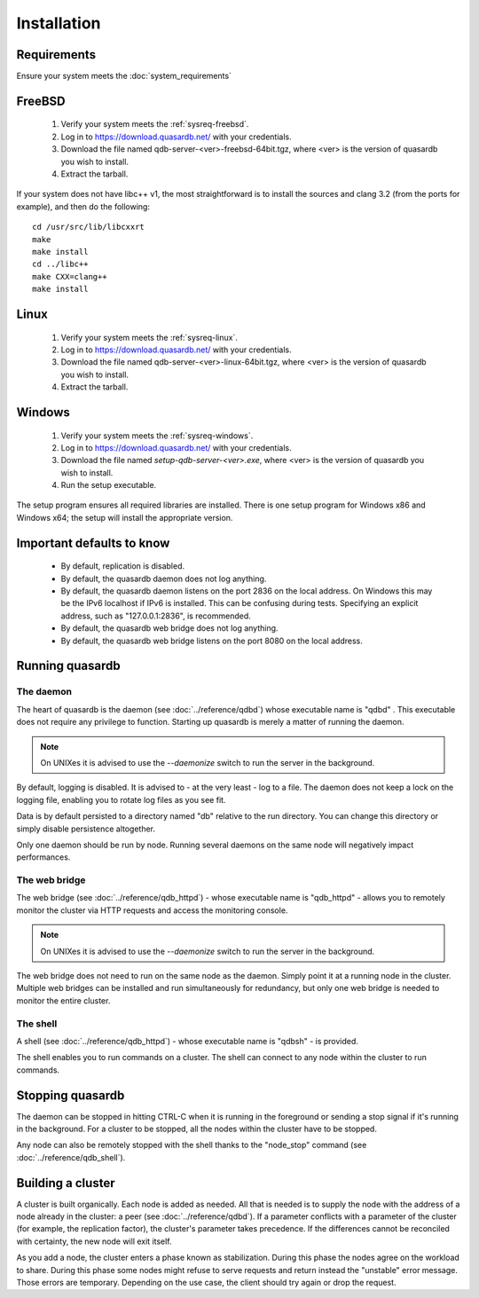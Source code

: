Installation
============

Requirements
------------

Ensure your system meets the :doc:`system_requirements`


FreeBSD
-------

 #. Verify your system meets the :ref:`sysreq-freebsd`.
 #. Log in to https://download.quasardb.net/ with your credentials.
 #. Download the file named qdb-server-<ver>-freebsd-64bit.tgz, where <ver> is the version of quasardb you wish to install.
 #. Extract the tarball.

If your system does not have libc++ v1, the most straightforward is to install the sources and clang 3.2 (from the ports for example), and then do the following::

    cd /usr/src/lib/libcxxrt
    make
    make install
    cd ../libc++
    make CXX=clang++
    make install


Linux
-----

 #. Verify your system meets the :ref:`sysreq-linux`.
 #. Log in to https://download.quasardb.net/ with your credentials.
 #. Download the file named qdb-server-<ver>-linux-64bit.tgz, where <ver> is the version of quasardb you wish to install.
 #. Extract the tarball.

Windows
-------

 #. Verify your system meets the :ref:`sysreq-windows`.
 #. Log in to https://download.quasardb.net/ with your credentials.
 #. Download the file named `setup-qdb-server-<ver>.exe`, where <ver> is the version of quasardb you wish to install.
 #. Run the setup executable.

The setup program ensures all required libraries are installed. There is one setup program for Windows x86 and Windows x64; the setup will install the appropriate version.

Important defaults to know
---------------------------

    * By default, replication is disabled.
    * By default, the quasardb daemon does not log anything.
    * By default, the quasardb daemon listens on the port 2836 on the local address. On Windows this may be the IPv6 localhost if IPv6 is installed. This can be confusing during tests. Specifying an explicit address, such as "127.0.0.1:2836", is recommended.
    * By default, the quasardb web bridge does not log anything.
    * By default, the quasardb web bridge listens on the port 8080 on the local address.

Running quasardb
-----------------

The daemon
^^^^^^^^^^^^

The heart of quasardb is the daemon (see :doc:`../reference/qdbd`) whose executable name is "qdbd" . This executable does not require any privilege to function. Starting up quasardb is merely a matter of running the daemon.

.. note::
    On UNIXes it is advised to use the `--daemonize` switch to run the server in the background.

By default, logging is disabled. It is advised to - at the very least - log to a file. The daemon does not keep a lock on the logging file, enabling you to rotate log files as you see fit.

Data is by default persisted to a directory named "db" relative to the run directory. You can change this directory or simply disable persistence altogether.

Only one daemon should be run by node. Running several daemons on the same node will negatively impact performances.

The web bridge
^^^^^^^^^^^^^^^^

The web bridge (see :doc:`../reference/qdb_httpd`) - whose executable name is "qdb_httpd" - allows you to remotely monitor the cluster via HTTP requests and access the monitoring console.

.. note::
    On UNIXes it is advised to use the `--daemonize` switch to run the server in the background.

The web bridge does not need to run on the same node as the daemon. Simply point it at a running node in the cluster. Multiple web bridges can be installed and run simultaneously for redundancy, but only one web bridge is needed to monitor the entire cluster.

The shell
^^^^^^^^^^

A shell (see :doc:`../reference/qdb_httpd`) - whose executable name is "qdbsh" - is provided. 

The shell enables you to run commands on a cluster. The shell can connect to any node within the cluster to run commands.

Stopping quasardb
------------------

The daemon can be stopped in hitting CTRL-C when it is running in the foreground or sending a stop signal if it's running in the background. For a cluster to be stopped, all the nodes within the cluster have to be stopped.

Any node can also be remotely stopped with the shell thanks to the "node_stop" command (see :doc:`../reference/qdb_shell`).

Building a cluster
------------------

A cluster is built organically. Each node is added as needed. All that is needed is to supply the node with the address of a node already in the cluster: a peer (see :doc:`../reference/qdbd`). If a parameter conflicts with a parameter of the cluster (for example, the replication factor), the cluster's parameter takes precedence. If the differences cannot be reconciled with certainty, the new node will exit itself.

As you add a node, the cluster enters a phase known as stabilization. During this phase the nodes agree on the workload to share. During this phase some nodes might refuse to serve requests and return instead the "unstable" error message. Those errors are temporary. Depending on the use case, the client should try again or drop the request.


